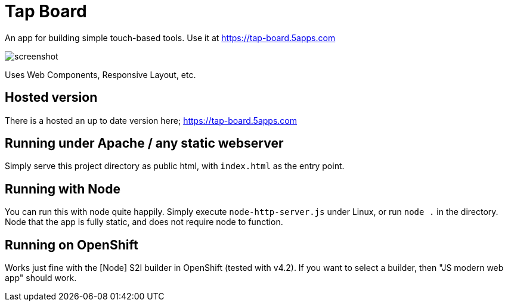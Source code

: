 = Tap Board

An app for building simple touch-based tools. Use it at https://tap-board.5apps.com

image::screenshot.png[]

Uses Web Components, Responsive Layout, etc. 

== Hosted version

There is a hosted an up to date version here; https://tap-board.5apps.com

== Running under Apache / any static webserver

Simply serve this project directory as public html, with `index.html` as the
entry point.


== Running with Node

You can run this with node quite happily. Simply execute `node-http-server.js`
under Linux, or run `node .` in the directory. Node that the app is fully
static, and does not require node to function.

== Running on OpenShift

Works just fine with the [Node] S2I builder in OpenShift (tested with v4.2). If
you want to select a builder, then "JS modern web app" should work.
